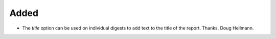 Added
.....

- The `title` option can be used on individual digests to add text to the
  title of the report. Thanks, Doug Hellmann.
